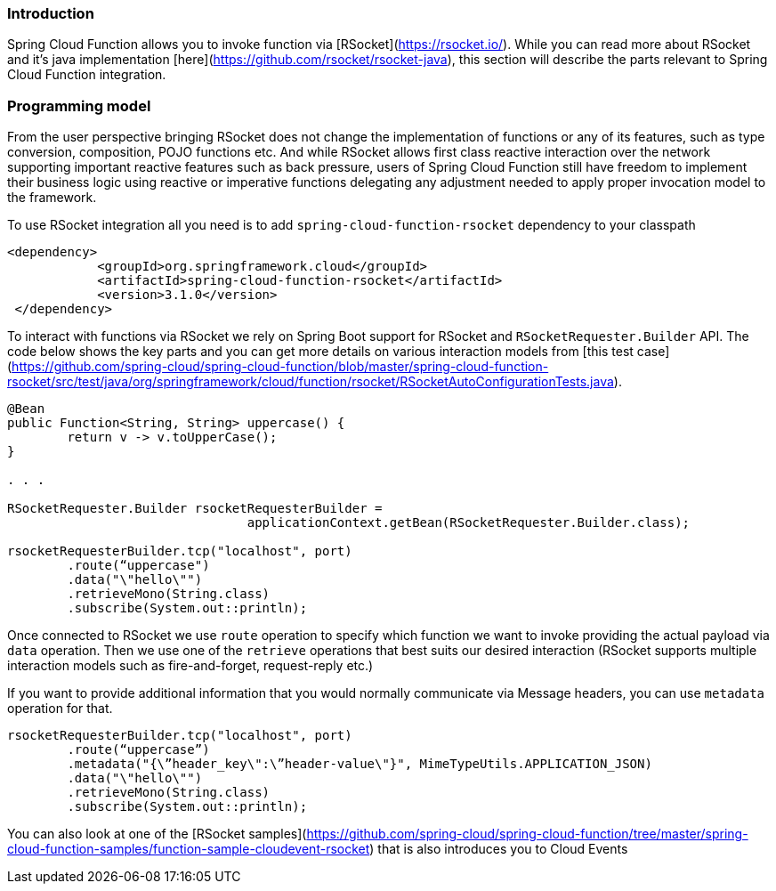 ### Introduction 

Spring Cloud Function allows you to invoke function via [RSocket](https://rsocket.io/). While you can read more about RSocket and it’s java 
implementation [here](https://github.com/rsocket/rsocket-java), this section will describe the parts relevant to Spring Cloud Function integration.

### Programming model
From the user perspective bringing RSocket does not change the implementation of functions or any of its features, such as type conversion, 
composition, POJO functions etc.
And while RSocket allows first class reactive interaction over the network supporting important reactive features such as back pressure, 
users of Spring Cloud Function still have freedom to implement their business logic using reactive or imperative functions delegating any 
adjustment needed to apply proper invocation model to the framework.

To use RSocket integration all you need is to add `spring-cloud-function-rsocket` dependency to your classpath
```
<dependency>
            <groupId>org.springframework.cloud</groupId>
            <artifactId>spring-cloud-function-rsocket</artifactId>
            <version>3.1.0</version>
 </dependency>
```

To interact with functions via RSocket we rely on Spring Boot support for RSocket and `RSocketRequester.Builder` API.
The code below shows the key parts and you can get more details on various interaction models 
from [this test case](https://github.com/spring-cloud/spring-cloud-function/blob/master/spring-cloud-function-rsocket/src/test/java/org/springframework/cloud/function/rsocket/RSocketAutoConfigurationTests.java).


```
@Bean
public Function<String, String> uppercase() {
	return v -> v.toUpperCase();
}

. . .

RSocketRequester.Builder rsocketRequesterBuilder =
				applicationContext.getBean(RSocketRequester.Builder.class);

rsocketRequesterBuilder.tcp("localhost", port)
	.route(“uppercase")
	.data("\"hello\"")
	.retrieveMono(String.class)
	.subscribe(System.out::println);
```

Once connected to RSocket we use `route` operation to specify which function we want to invoke providing the actual 
payload via `data` operation. Then we use one of the `retrieve` operations that best suits our desired interaction 
(RSocket supports multiple interaction models such as fire-and-forget, request-reply etc.)

If you want to provide additional information that you would normally communicate via Message headers, you can use `metadata` operation for that.
```
rsocketRequesterBuilder.tcp("localhost", port)
	.route(“uppercase”)
	.metadata("{\”header_key\":\”header-value\"}", MimeTypeUtils.APPLICATION_JSON)		
	.data("\"hello\"")
	.retrieveMono(String.class)
	.subscribe(System.out::println);
```

You can also look at one of the [RSocket samples](https://github.com/spring-cloud/spring-cloud-function/tree/master/spring-cloud-function-samples/function-sample-cloudevent-rsocket) that is also introduces you to Cloud Events 